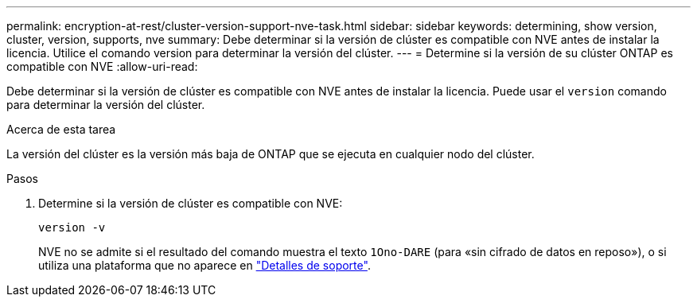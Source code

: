 ---
permalink: encryption-at-rest/cluster-version-support-nve-task.html 
sidebar: sidebar 
keywords: determining, show version, cluster, version, supports, nve 
summary: Debe determinar si la versión de clúster es compatible con NVE antes de instalar la licencia. Utilice el comando version para determinar la versión del clúster. 
---
= Determine si la versión de su clúster ONTAP es compatible con NVE
:allow-uri-read: 


[role="lead"]
Debe determinar si la versión de clúster es compatible con NVE antes de instalar la licencia. Puede usar el `version` comando para determinar la versión del clúster.

.Acerca de esta tarea
La versión del clúster es la versión más baja de ONTAP que se ejecuta en cualquier nodo del clúster.

.Pasos
. Determine si la versión de clúster es compatible con NVE:
+
`version -v`

+
NVE no se admite si el resultado del comando muestra el texto `1Ono-DARE` (para «sin cifrado de datos en reposo»), o si utiliza una plataforma que no aparece en link:configure-netapp-volume-encryption-concept.html#support-details["Detalles de soporte"].


